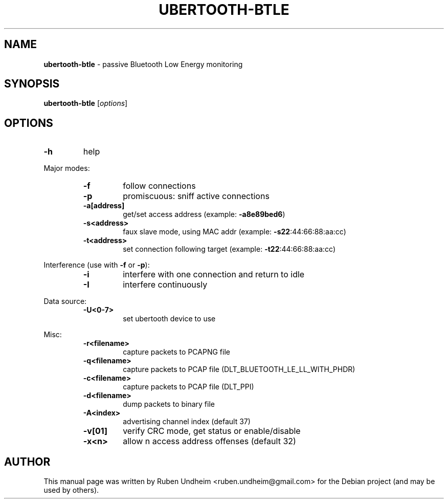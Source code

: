.\" Text automatically generated by txt2man
.TH UBERTOOTH-BTLE 1 "09 September 2015" "" ""
.SH NAME
\fBubertooth-btle \fP- passive Bluetooth Low Energy monitoring
\fB
.SH SYNOPSIS
.nf
.fam C
\fBubertooth-btle\fP [\fIoptions\fP]


.fam T
.fi
.fam T
.fi
.SH OPTIONS
.TP
.B
\fB-h\fP
help
.RE
.PP
Major modes:
.RS
.TP
.B
\fB-f\fP
follow connections
.TP
.B
\fB-p\fP
promiscuous: sniff active connections
.TP
.B
\fB-a\fP[address]
get/set access address (example: \fB-a8e89bed6\fP)
.TP
.B
\fB-s\fP<address>
faux slave mode, using MAC addr (example: \fB-s22\fP:44:66:88:aa:cc)
.TP
.B
\fB-t\fP<address>
set connection following target (example: \fB-t22\fP:44:66:88:aa:cc)
.RE
.PP
Interference (use with \fB-f\fP or \fB-p\fP):
.RS
.TP
.B
\fB-i\fP
interfere with one connection and return to idle
.TP
.B
\fB-I\fP
interfere continuously
.RE
.PP
Data source:
.RS
.TP
.B
\fB-U\fP<0-7>
set ubertooth device to use
.RE
.PP
Misc:
.RS
.TP
.B
\fB-r\fP<filename>
capture packets to PCAPNG file
.TP
.B
\fB-q\fP<filename>
capture packets to PCAP file (DLT_BLUETOOTH_LE_LL_WITH_PHDR)
.TP
.B
\fB-c\fP<filename>
capture packets to PCAP file (DLT_PPI)
.TP
.B
\fB-d\fP<filename>
dump packets to binary file
.TP
.B
\fB-A\fP<index>
advertising channel index (default 37)
.TP
.B
\fB-v\fP[01]
verify CRC mode, get status or enable/disable
.TP
.B
\fB-x\fP<n>
allow n access address offenses (default 32)
.RE
.PP


.SH AUTHOR
This manual page was written by Ruben Undheim <ruben.undheim@gmail.com> for the Debian project (and may be used by others).
.RE
.PP


